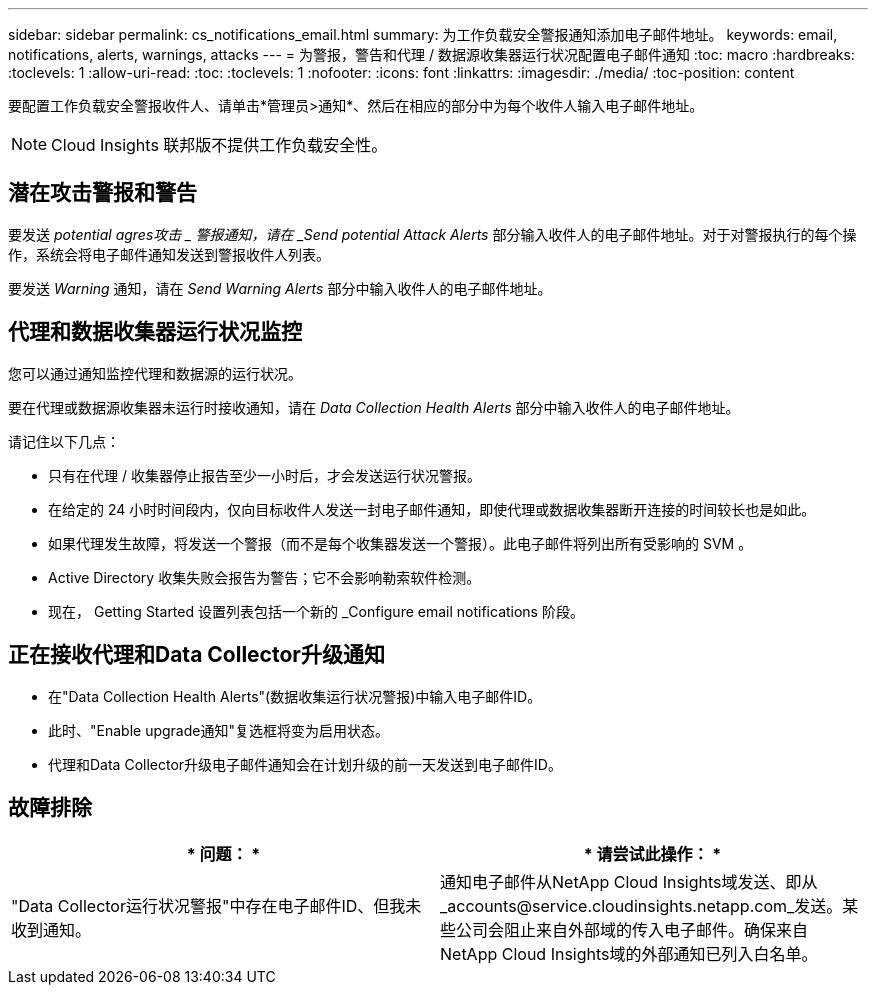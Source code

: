 ---
sidebar: sidebar 
permalink: cs_notifications_email.html 
summary: 为工作负载安全警报通知添加电子邮件地址。 
keywords: email, notifications, alerts, warnings, attacks 
---
= 为警报，警告和代理 / 数据源收集器运行状况配置电子邮件通知
:toc: macro
:hardbreaks:
:toclevels: 1
:allow-uri-read: 
:toc: 
:toclevels: 1
:nofooter: 
:icons: font
:linkattrs: 
:imagesdir: ./media/
:toc-position: content


[role="lead"]
要配置工作负载安全警报收件人、请单击*管理员>通知*、然后在相应的部分中为每个收件人输入电子邮件地址。


NOTE: Cloud Insights 联邦版不提供工作负载安全性。



== 潜在攻击警报和警告

要发送 _potential agres攻击 _ 警报通知，请在 _Send potential Attack Alerts_ 部分输入收件人的电子邮件地址。对于对警报执行的每个操作，系统会将电子邮件通知发送到警报收件人列表。

要发送 _Warning_ 通知，请在 _Send Warning Alerts_ 部分中输入收件人的电子邮件地址。



== 代理和数据收集器运行状况监控

您可以通过通知监控代理和数据源的运行状况。

要在代理或数据源收集器未运行时接收通知，请在 _Data Collection Health Alerts_ 部分中输入收件人的电子邮件地址。

请记住以下几点：

* 只有在代理 / 收集器停止报告至少一小时后，才会发送运行状况警报。
* 在给定的 24 小时时间段内，仅向目标收件人发送一封电子邮件通知，即使代理或数据收集器断开连接的时间较长也是如此。
* 如果代理发生故障，将发送一个警报（而不是每个收集器发送一个警报）。此电子邮件将列出所有受影响的 SVM 。
* Active Directory 收集失败会报告为警告；它不会影响勒索软件检测。
* 现在， Getting Started 设置列表包括一个新的 _Configure email notifications 阶段。




== 正在接收代理和Data Collector升级通知

* 在"Data Collection Health Alerts"(数据收集运行状况警报)中输入电子邮件ID。
* 此时、"Enable upgrade通知"复选框将变为启用状态。
* 代理和Data Collector升级电子邮件通知会在计划升级的前一天发送到电子邮件ID。




== 故障排除

|===
| * 问题： * | * 请尝试此操作： * 


| "Data Collector运行状况警报"中存在电子邮件ID、但我未收到通知。 | 通知电子邮件从NetApp Cloud Insights域发送、即从_accounts@service.cloudinsights.netapp.com_发送。某些公司会阻止来自外部域的传入电子邮件。确保来自NetApp Cloud Insights域的外部通知已列入白名单。 
|===